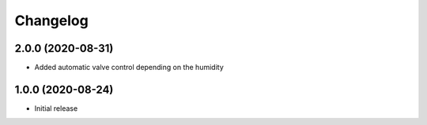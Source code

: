 Changelog
=========

2.0.0 (2020-08-31)
------------------
* Added automatic valve control depending on the humidity

1.0.0 (2020-08-24)
------------------
* Initial release
